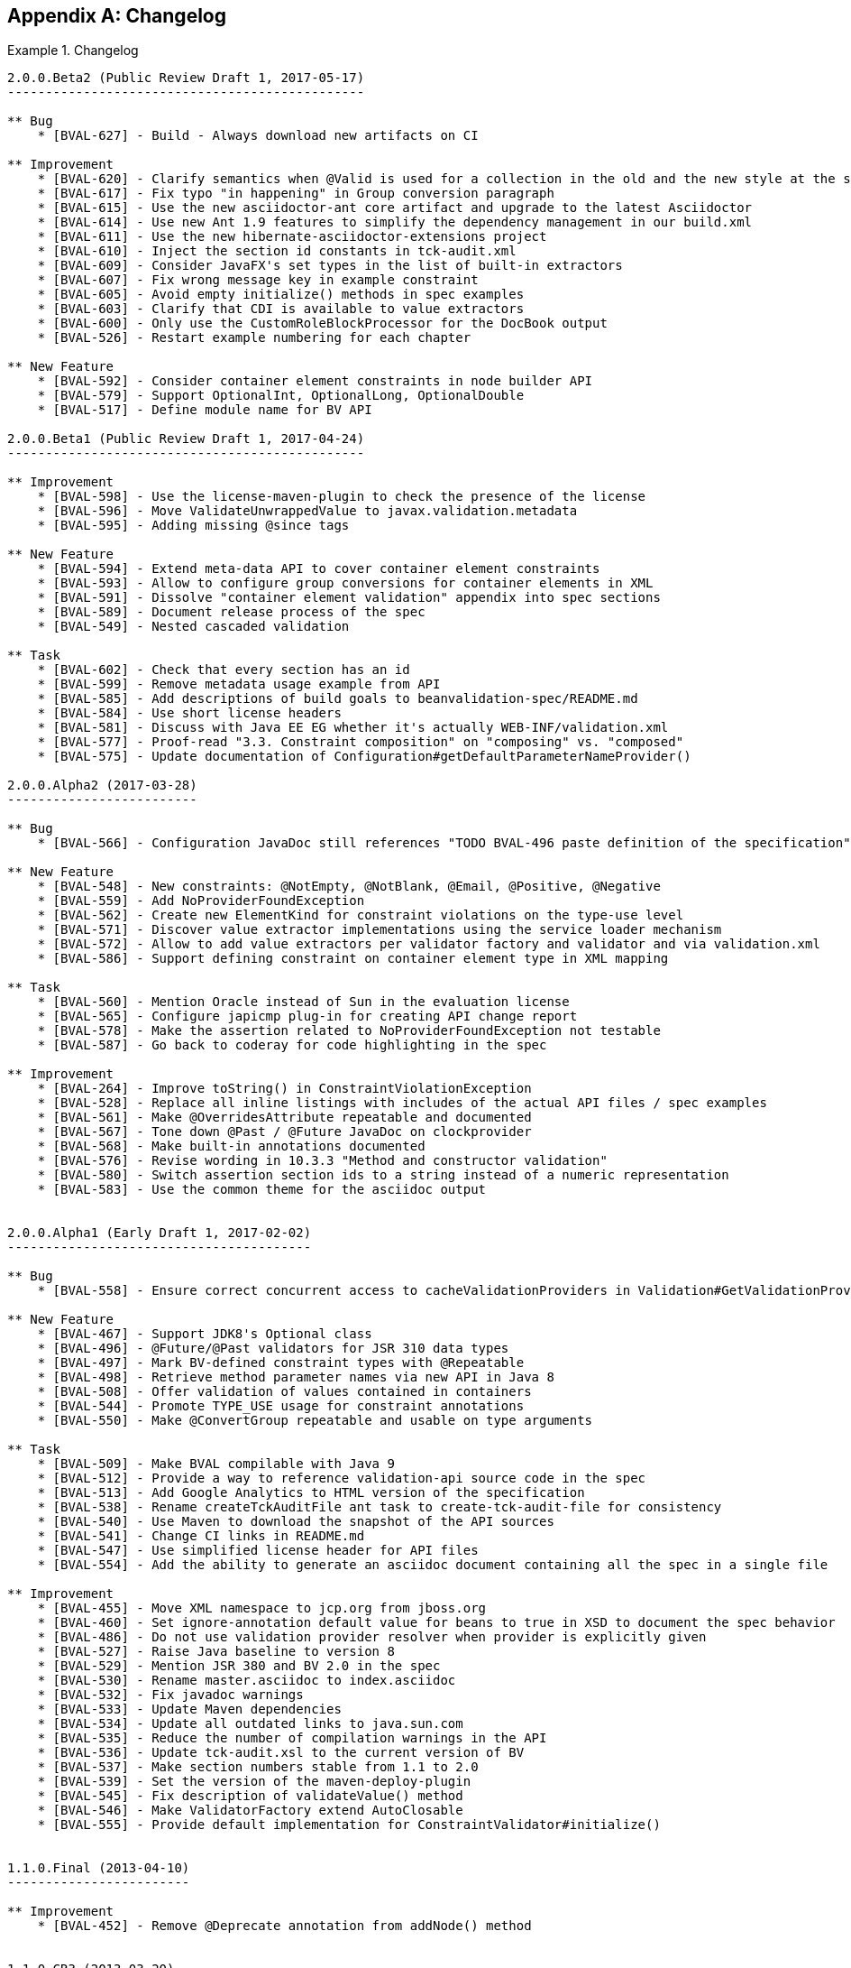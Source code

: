 // Bean Validation
//
// License: Apache License, Version 2.0
// See the license.txt file in the root directory or <http://www.apache.org/licenses/LICENSE-2.0>.

[[changelog]]


[appendix]
== Changelog

.Changelog
====

[source]
....
2.0.0.Beta2 (Public Review Draft 1, 2017-05-17)
-----------------------------------------------

** Bug
    * [BVAL-627] - Build - Always download new artifacts on CI

** Improvement
    * [BVAL-620] - Clarify semantics when @Valid is used for a collection in the old and the new style at the same time
    * [BVAL-617] - Fix typo "in happening" in Group conversion paragraph
    * [BVAL-615] - Use the new asciidoctor-ant core artifact and upgrade to the latest Asciidoctor
    * [BVAL-614] - Use new Ant 1.9 features to simplify the dependency management in our build.xml
    * [BVAL-611] - Use the new hibernate-asciidoctor-extensions project
    * [BVAL-610] - Inject the section id constants in tck-audit.xml
    * [BVAL-609] - Consider JavaFX's set types in the list of built-in extractors
    * [BVAL-607] - Fix wrong message key in example constraint
    * [BVAL-605] - Avoid empty initialize() methods in spec examples
    * [BVAL-603] - Clarify that CDI is available to value extractors
    * [BVAL-600] - Only use the CustomRoleBlockProcessor for the DocBook output
    * [BVAL-526] - Restart example numbering for each chapter

** New Feature
    * [BVAL-592] - Consider container element constraints in node builder API
    * [BVAL-579] - Support OptionalInt, OptionalLong, OptionalDouble
    * [BVAL-517] - Define module name for BV API

2.0.0.Beta1 (Public Review Draft 1, 2017-04-24)
-----------------------------------------------

** Improvement
    * [BVAL-598] - Use the license-maven-plugin to check the presence of the license
    * [BVAL-596] - Move ValidateUnwrappedValue to javax.validation.metadata
    * [BVAL-595] - Adding missing @since tags

** New Feature
    * [BVAL-594] - Extend meta-data API to cover container element constraints
    * [BVAL-593] - Allow to configure group conversions for container elements in XML
    * [BVAL-591] - Dissolve "container element validation" appendix into spec sections
    * [BVAL-589] - Document release process of the spec
    * [BVAL-549] - Nested cascaded validation

** Task
    * [BVAL-602] - Check that every section has an id
    * [BVAL-599] - Remove metadata usage example from API
    * [BVAL-585] - Add descriptions of build goals to beanvalidation-spec/README.md
    * [BVAL-584] - Use short license headers
    * [BVAL-581] - Discuss with Java EE EG whether it's actually WEB-INF/validation.xml
    * [BVAL-577] - Proof-read "3.3. Constraint composition" on "composing" vs. "composed"
    * [BVAL-575] - Update documentation of Configuration#getDefaultParameterNameProvider()

2.0.0.Alpha2 (2017-03-28)
-------------------------

** Bug
    * [BVAL-566] - Configuration JavaDoc still references "TODO BVAL-496 paste definition of the specification"

** New Feature
    * [BVAL-548] - New constraints: @NotEmpty, @NotBlank, @Email, @Positive, @Negative
    * [BVAL-559] - Add NoProviderFoundException
    * [BVAL-562] - Create new ElementKind for constraint violations on the type-use level
    * [BVAL-571] - Discover value extractor implementations using the service loader mechanism
    * [BVAL-572] - Allow to add value extractors per validator factory and validator and via validation.xml
    * [BVAL-586] - Support defining constraint on container element type in XML mapping

** Task
    * [BVAL-560] - Mention Oracle instead of Sun in the evaluation license
    * [BVAL-565] - Configure japicmp plug-in for creating API change report
    * [BVAL-578] - Make the assertion related to NoProviderFoundException not testable
    * [BVAL-587] - Go back to coderay for code highlighting in the spec

** Improvement
    * [BVAL-264] - Improve toString() in ConstraintViolationException
    * [BVAL-528] - Replace all inline listings with includes of the actual API files / spec examples
    * [BVAL-561] - Make @OverridesAttribute repeatable and documented
    * [BVAL-567] - Tone down @Past / @Future JavaDoc on clockprovider
    * [BVAL-568] - Make built-in annotations documented
    * [BVAL-576] - Revise wording in 10.3.3 "Method and constructor validation"
    * [BVAL-580] - Switch assertion section ids to a string instead of a numeric representation
    * [BVAL-583] - Use the common theme for the asciidoc output


2.0.0.Alpha1 (Early Draft 1, 2017-02-02)
----------------------------------------

** Bug
    * [BVAL-558] - Ensure correct concurrent access to cacheValidationProviders in Validation#GetValidationProviderListAction

** New Feature
    * [BVAL-467] - Support JDK8's Optional class
    * [BVAL-496] - @Future/@Past validators for JSR 310 data types
    * [BVAL-497] - Mark BV-defined constraint types with @Repeatable
    * [BVAL-498] - Retrieve method parameter names via new API in Java 8
    * [BVAL-508] - Offer validation of values contained in containers
    * [BVAL-544] - Promote TYPE_USE usage for constraint annotations
    * [BVAL-550] - Make @ConvertGroup repeatable and usable on type arguments

** Task
    * [BVAL-509] - Make BVAL compilable with Java 9
    * [BVAL-512] - Provide a way to reference validation-api source code in the spec
    * [BVAL-513] - Add Google Analytics to HTML version of the specification
    * [BVAL-538] - Rename createTckAuditFile ant task to create-tck-audit-file for consistency
    * [BVAL-540] - Use Maven to download the snapshot of the API sources
    * [BVAL-541] - Change CI links in README.md
    * [BVAL-547] - Use simplified license header for API files
    * [BVAL-554] - Add the ability to generate an asciidoc document containing all the spec in a single file

** Improvement
    * [BVAL-455] - Move XML namespace to jcp.org from jboss.org
    * [BVAL-460] - Set ignore-annotation default value for beans to true in XSD to document the spec behavior
    * [BVAL-486] - Do not use validation provider resolver when provider is explicitly given
    * [BVAL-527] - Raise Java baseline to version 8
    * [BVAL-529] - Mention JSR 380 and BV 2.0 in the spec
    * [BVAL-530] - Rename master.asciidoc to index.asciidoc
    * [BVAL-532] - Fix javadoc warnings
    * [BVAL-533] - Update Maven dependencies
    * [BVAL-534] - Update all outdated links to java.sun.com
    * [BVAL-535] - Reduce the number of compilation warnings in the API
    * [BVAL-536] - Update tck-audit.xsl to the current version of BV
    * [BVAL-537] - Make section numbers stable from 1.1 to 2.0
    * [BVAL-539] - Set the version of the maven-deploy-plugin
    * [BVAL-545] - Fix description of validateValue() method
    * [BVAL-546] - Make ValidatorFactory extend AutoClosable
    * [BVAL-555] - Provide default implementation for ConstraintValidator#initialize()


1.1.0.Final (2013-04-10)
------------------------

** Improvement
    * [BVAL-452] - Remove @Deprecate annotation from addNode() method


1.1.0.CR3 (2013-03-20)
----------------------

** Bug
    * [BVAL-444] - Remove revisionflags from specification
    * [BVAL-445] - Do not consider arrays of primitives equivalent to arrays of wrappers in ConstraintValidation resolution

** Improvement
    * [BVAL-448] - Mention "boolean" instead of "Boolean" in getter definition
    * [BVAL-450] - Make @ValidateOnExecutable for @Override methods raise an exception

** Task
    * [BVAL-449] - Remove tck-needs-update


1.1.0.CR2 (2013-03-14)
----------------------

** Bug
    * [BVAL-431] - Typo in EL expression exemple
    * [BVAL-435] - Rename element <validated-executables/> to <default-validated-executable-types/>
    * [BVAL-436] - Offer global switch to disable executable validation altogether
    * [BVAL-437] - Redesign @ValidateExecutable into @ValidateOnExecution and as CDI marker for portability

** Improvement
    * [BVAL-420] - Add missing @since in metadata package
    * [BVAL-421] - Clarify whether or not getters are provided by the metadata API
    * [BVAL-422] - Update TCK markers
    * [BVAL-423] - Clarify behavior of ConstraintViolation#getLeafBean() for validateValue()
    * [BVAL-424] - Refer to @SupportedValidationTarget in ConstraintValidation JavaDoc
    * [BVAL-429] - Throw a ConstraintDefinitionException if there a several cross-parameter validators
    * [BVAL-432] - Rename areParametersConstrained to hasConstrainedParameters and isReturnValueConstrained to hasConstrainedReturnValue on ExecutableDescriptor
    * [BVAL-433] - Forbid @ValidatedExecutable on methods of parallel hierarchies
    * [BVAL-434] - Clarify exception type if cross-parameter validator support neither Object nor Object[]
    * [BVAL-440] - Improve description of ExecutableType.GETTER_METHODS
    * [BVAL-442] - Make getConstrainedMethods(MethodType methodType, MethodType... methodTypes) to be less error-prone

** New Feature
    * [BVAL-441] - Allow for identical configuration in subtypes

** Task
    * [BVAL-425] - Raise IllegalArgumentException when validateParameters and validateReturnValue are passed parameters that do not match
    * [BVAL-428] - Map remaining assertions for BV 1.1
    * [BVAL-438] - Integration chapter should not mention that the boostrap API can be used to create additional ValidationFactory
    * [BVAL-439] - Clarify that EE validator factory supports CDI services


1.1.0.CR1 (proposed final draft, 2013-02-20)
--------------------------------------------

** Bug
    * [BVAL-322] - Formatting and style improvements
    * [BVAL-369] - Specify copyright year correctly in license headers
    * [BVAL-391] - Use @SupportValidationTarget instead of @CrossParameterConstraint for cross-parameter constraint validators
    * [BVAL-397] - Align the JavaDoc on temps (return vs returns, define vs defines)
    * [BVAL-401] - validateReturnValue should not throw an exception if the method has no return value
    * [BVAL-402] - Remove notion of "reachable" parameters in method validation routine
    * [BVAL-403] - Add example on method validation to 4.6.3. ("Traversable property")
    * [BVAL-407] - ConstraintViolation.unwrap parameterized type hides ConstraintViolation parameterized type

** Improvement
    * [BVAL-275] - Align on style for referencing methods in spec text
    * [BVAL-277] - Align on style for author names in JavaDoc
    * [BVAL-285] - ValidatorFactory#close should clearly state post conditions
    * [BVAL-350] - Add more examples on how to use methods for validating method and constructor constraints
    * [BVAL-362] - Reference the various specs (JPA, JSF, CDI, JavaBeans)
    * [BVAL-400] - Add xml and exception chapters to the list in "How this document is organized"
    * [BVAL-404] - Path examples in table 5.2 are missing node specific attributes like parameterIndex
    * [BVAL-405] - Clarify what isBeanConstrained does and add hasExecutableConstrained
    * [BVAL-406] - Add ConstraintDescriptor.getValidationAppliesTo() and getMessageTemplate()
    * [BVAL-409] - Make ParameterNameProvider use List instead of arrays
    * [BVAL-410] - Make node creation suppress the cross-param and bean-level node in case of subnode creation
    * [BVAL-412] - Make <convert-group/> follow <valid/> and precede <constraint/> in the mapping XSD
    * [BVAL-413] - Fix method validation and ConstraintViolation example
    * [BVAL-414] - Add example for metadata API with executables
    * [BVAL-415] - Make sure maven plugins are set in beanvalidation-api
    * [BVAL-417] - Mention "validationAppliesTo" in docs of @SupportedValidationTarget
    * [BVAL-419] - Clarify that using a cross-parameter constraint on a method without parameter is illegal


1.1.0.Beta4 (2013-02-15)
------------------------

** Sub-task
    * [BVAL-316] - Decide on whether to allow validation of static methods or not
    * [BVAL-330] - Refinements around metadata API

** Bug
    * [BVAL-221] - The constraint violation builder cannot put constraint on a top level map key
    * [BVAL-283] - Clarify that ConstraintValidator instances must be destroyed after each method validation call if the ConstraintValidatorFactory is provided to the Validator
    * [BVAL-284] - Clarify that ConstraintValidator instances passed to CVF.releaseInstance must be coming from the CVF creating them
    * [BVAL-326] - Fix metadata and error reports for cross-parameter validation
    * [BVAL-328] - Add recommendation that @Inherited shouldn't be added to constraint annotation types
    * [BVAL-337] - Clarifications around ConstraintViolation for method validation
    * [BVAL-370] - Re-consider how cross-parameter constraints are represented in metadata API and XML descriptors
    * [BVAL-375] - Add dedicated "validationAppliesTo" element to schema type representing constraints
    * [BVAL-378] - Mismatch between enum ExecutableType and corresponding schema type
    * [BVAL-380] - Remove improper sentence around constraint being validated once globally in validation routine
    * [BVAL-381] - Specify which path is pathed to traversable resolvers in case of cascaded method validation
    * [BVAL-388] - Create sub-types of Node instead of Node#getElementDescriptor() and remove ElementDescriptor.getKind()
    * [BVAL-389] - @ValidateExecutable.type should default to ALL and NONE should be renamed OFF
    * [BVAL-390] - Clarify syntax for specifying parameter types in XML
    * [BVAL-393] - Revert "intersection type trick"

** Improvement
    * [BVAL-191] - Introduce a addBeanNode() method to the fluent node builder API
    * [BVAL-269] - Polish support for dependency injection after draft feedback
    * [BVAL-336] - Decide what to do about element descriptor when using constraint violation builder API
    * [BVAL-344] - Improve wording around CDI integration
    * [BVAL-368] - Return constant value from Node#getName() for return value nodes
    * [BVAL-372] - Consider moving ExecutableValidator to the executable subpackage
    * [BVAL-379] - Clarify that modifications to BootstrapConfiguration have no effect
    * [BVAL-384] - Add example for ElementDescriptor#findConstraints() for methods
    * [BVAL-385] - Return void ReturnValueDescriptor from ExecutableDescriptor#getReturnValueDescriptor() for void methods
    * [BVAL-386] - Clarify that CDI integration is mandatory under Java EE only
    * [BVAL-398] - Make validateReturnValue raise ValidationException if the method has no return value

** New Feature
    * [BVAL-329] - Method validation support (III)
    * [BVAL-383] - Add a  unwrap method in ConstraintViolation
    * [BVAL-387] - Add ability to add a node corresponding to a parameter in ConstraintViolationBuilder

** Task
    * [BVAL-394] - Verify that we don't need a spec defined API to expose classes hosting constrained methods or constructor defined in XML


1.1.0.Beta3 (2013-02-01)
------------------------

** Sub-task
    * [BVAL-273] - Extend the XML descriptor schema to represent method-level constraints
    * [BVAL-314] - Provide ability to disable validation for method/constructor validation

** Bug
    * [BVAL-327] - Provide way to change the executable validation (ie accept getters)
    * [BVAL-342] - Clarify that validateProperty / validateValue does not support property paths
    * [BVAL-343] - "Provider org.hibernate.validator.HibernateValidator not a subtype" error during service discovery
    * [BVAL-345] - List of messages in the standard resource bundle is incomplete
    * [BVAL-346] - Clarify that getters must have no parameter
    * [BVAL-347] - Add implicit assumptions from TCK to spec text
    * [BVAL-351] - Clarify that EntityManager cannot be injected if validating from JPA
    * [BVAL-361] - Expose group conversions via meta-data API
    * [BVAL-363] - Clarify that super method constraints are considered in the validation routine but not constructors
    * [BVAL-366] - Fix typo on ConfigurationState JavaDoc
    * [BVAL-371] - Add package level javadoc (package-info.java)
    * [BVAL-377] - Provide MessageInterpolator.Context#unwrap to allow for custom extensions

** Improvement
    * [BVAL-192] - Add 'exclusive' boolean attribute to @DecimalMin/@DecimalMax constraints
    * [BVAL-332] - Specify semantics of @ConvertGroup when given several times at overridden property
    * [BVAL-340] - Denote method parameter constraints at declaration site (vs. at definition site)
    * [BVAL-352] - Clarify what managed means in the integration chapter in particular for CDI
    * [BVAL-359] - Relax contract of ExecutableDescriptor#getParameterDescriptors()
    * [BVAL-360] - Describe IllegalArgumentException for ExecutableValidator methods
    * [BVAL-364] - Clarify whether or not the metadata API ignore the method enable/disable settings
    * [BVAL-365] - Clarifications around group conversion in hierarchies
    * [BVAL-367] - Make clear whether methods/properties inherited from super types are reflected by the meta-data API
    * [BVAL-373] - Move ConvertGroup to the groups subpackage

** New Feature
    * [BVAL-219] - Add support for interpolating the value in error messages
    * [BVAL-223] - Add formatter syntax for interpolated messages via EL expression support
    * [BVAL-249] - Add unwrap method to ConstraintValidatorContext for provider extension
    * [BVAL-333] - Enable configuration of group conversions via XML

** Task
    * [BVAL-338] - Clarify lifecycle of managed objects created by BV povider
    * [BVAL-348] - Add example for illegal group conversion on a return value in an inheritance hierarchy
    * [BVAL-349] - Mark spec sentences as TCK-relevant (1.0 assertions)
    * [BVAL-353] - Mark spec sentences as TCK-relevant (1.1 assertions)
    * [BVAL-354] - Describe tagging of TCK-relevant sentences in README.md
    * [BVAL-355] - Rename Validator#forMethods() to forExecutables()
    * [BVAL-357] - Clarify that traversable resolver is not used on parameter and return values during method validation
    * [BVAL-358] - Make ExecutableDescriptor#validateConstructorParameters() and validateConstructorReturnValue() more usable
    * [BVAL-374] - Clarify exceptional case in section 5.5.5 bootstrapping
    * [BVAL-376] - Remove @MethodValidated as it is not adding value to the CDI integration


1.1.0.Beta2 (2012-11-27)
------------------------

** Sub-task
    * [BVAL-331] - Establish common super-interface for MethodDescriptor and ConstructorDescriptor

** Bug
    * [BVAL-335] - @ConvertGroup.List is missing target types and retention policy

** Improvement
    * [BVAL-198] - Simplify creation of ConstraintViolationExceptions
    * [BVAL-334] - Refer to CDI provided beans as "built-in" beans


1.1.0.Beta1 (public review draft, 2012-10-19)
---------------------------------------------

** Sub-task
    * [BVAL-232] - Support cross-parameter constraints
    * [BVAL-274] - Extend the meta-data API with required convenience methods for method validation
    * [BVAL-290] - Mark new method with @since annotation
    * [BVAL-300] - Clarify behavior of constructor validation in class hierachies
    * [BVAL-308] - Settle on approach for constraint refinement in sub-types
    * [BVAL-309] - Specify logic to be implemented by method validation interceptors
    * [BVAL-310] - Move methods related to method validation to delegate interface
    * [BVAL-317] - Rename 'method-level validation' with 'method validation'

** Bug
    * [BVAL-296] - Example using ConstraintValidatorContext is incorrect
    * [BVAL-298] - DefaultValidationProviderResolver should check context and current class loader for service file
    * [BVAL-304] - Add OSGi headers in the reference implementation
    * [BVAL-306] - Clarify interceptor order in method validation triggering

** Improvement
    * [BVAL-208] - Support groups translation during cascaded validations
    * [BVAL-226] - Make clear whether the static or the runtime type should be considered when creating property paths in case of cascaded validations
    * [BVAL-230] - Add support for validating CharSequence types instead of just Strings
    * [BVAL-259] - Evaluation of composed constraints should stops on first validation error in case of @ReportAsSingleViolation
    * [BVAL-281] - Improve message when building a ValidatorFactory but no provider is available in the classpath
    * [BVAL-292] - Clarify the behavior of ConfigurationSource methods when no configuration file is present
    * [BVAL-299] - Add note on required Java version

** New Feature
    * [BVAL-272] - Method validation support (II)
    * [BVAL-295] - Should validation-configuration and validation-mapping xsds define a version attribute

** Task
    * [BVAL-280] - Decide whether DefaultValidationProviderResolver should not throw an exception when a specified provider cannot be loaded
    * [BVAL-307] - Decide how CDI and Bean Validation is integrated


1.1.0.Alpha1 (early draft 1, 2012-03-13)
----------------------------------------

** Sub-task
    * [BVAL-242] - Extend the meta-data API to represent method-level constraints
    * [BVAL-243] - Provide a means for specifying method parameter names
    * [BVAL-244] - Extend Validator API with methods for method validation
    * [BVAL-245] - Define how method constraints are declared at parameters and return values

** Bug
    * [BVAL-194] - Invalid license info
    * [BVAL-196] - Missing </code> element in Javadocs for ConstraintValidatorContext.ConstraintViolationBuilder.NodeContextBuilder
    * [BVAL-212] - Wrong closing </code> element in javadocs of BeanDescriptor
    * [BVAL-236] - Fails to load META-INF/services provider configuration files on non-ASCII platforms

** Improvement
    * [BVAL-201] - Fix typo in spec, chapter 4.4.3
    * [BVAL-270] - Specify that Bean Validation 1.1 providers must support deployment descriptors version 1.0

** New Feature
    * [BVAL-238] - Support for container injection in ConstraintValidator
    * [BVAL-241] - Support for method validation
    * [BVAL-258] - Clean introduction section to reflect Bean Validation 1.1
    * [BVAL-263] - Add a close() method to ValidatorFactory
    * [BVAL-265] - Expose settings defined in XML in the Configuration API (for ConstraintValidatorFactory, MessageInterpolator etc)

** Task
    * [BVAL-206] - Update pom to use the new distributationManagement information
    * [BVAL-228] - Prepare specification document and Git repository for public eyes
    * [BVAL-279] - Update POM file for Bean Validation API to use latest Git repo urls and generally be ready for a release


1.0.0 final (2009-10-12)
------------------------

** Bug
    * [BVAL-181] - Fix some namespace issues in validation-configuration-1.0.xsd

** Improvement
    * [BVAL-182] - Add getDefaultTraversableResolver and getDefaultConstraintValidatorFactory to Configuration
    * [BVAL-183] - Add getTraversableResolver and getConstraintValidatorFactory to ValidatorFactory
    * [BVAL-184] - Replace Red Hat Middleware LLC to Red Hat, Inc. and/or its affiliates
    * [BVAL-186] - Clarify method names on the constraint violation builder DSL of ConstraintValidatorContext
    * [BVAL-187] - Imply that ConstraintViolation is serializable if entities are serializable

** New Feature
    * [BVAL-185] - Allow overriding of ConstraintValidatorFactory when creating a Validator
    * [BVAL-190] - Add methods to filter ConstraintDescriptor per groups, target and scope

** Task
    * [BVAL-132] - Define behaviour for BeanDescriptor.getConstraintsForProperty(null)


1.0.CR5 (2009-08-27)
--------------------

** Bug
    * [BVAL-173] - Fix typo getUnorderdConstraintDescriptorsMatchingGroups => getUnorderedConstraintDescriptorsMatchingGroups
    * [BVAL-177] - Payload of composed constraints are ignored, the main constraint payload is propagated
    * [BVAL-178] - Add payload to the XML schema
    * [BVAL-180] - ConstraintDescriptor.getPayload() should return Set<Class<? extends Payload>> not Set<Class<Payload>>

** Improvement
    * [BVAL-174] - clearer default message for assertTrue and assertFalse
    * [BVAL-179] - Rename ConstraintPayload to Payload


1.0.CR4 Unpublished release
---------------------------


1.0.CR3 (Proposed Final Draft 2, 2009-07-08)
--------------------------------------------

** Bug
    * [BVAL-144] - validation-configuration.xsd property element does not extend basic string type preventing Oxygen to be happy
    * [BVAL-159] - Fix example 3.8 on object graph validation

** Improvement
    * [BVAL-143] - Describe path with an object model
    * [BVAL-147] - Support for unbounded wildcards in ConstraintValidator
    * [BVAL-148] - Built-in constraints annotations now annotated with @Constraint(validatedBy={})
    * [BVAL-151] - TraversableResolver#isTraversable can receive null traversableObject when valudateValue is called
    * [BVAL-152] - TraversableResolver should differentiate reachability and cascadability
    * [BVAL-153] - Generify ConstraintValidatorException
    * [BVAL-154] - Iterable is a superclass of all collection, clarify it's interaction with @Valid
    * [BVAL-155] - ignore-annotation is not inherited hierarchically: make that explicit
    * [BVAL-156] - Pattern.Flag takes the JDK flag int at construction time
    * [BVAL-157] - Add [] to non-indexed iterable path
    * [BVAL-158] - Clarify that @Valid is orthogonal to the idea of group
    * [BVAL-160] - rename message template key as [f.q.c.n of the constraint].message
    * [BVAL-162] - Move metadata classes to the metadata package (BeanDescriptor, ElementDescriptor, PropertyDescriptor, ConstraintDescriptor)
    * [BVAL-164] - Validation.byProvider now accept the provider implementation class
    * [BVAL-166] - IllegalArgumentException raised on BeanDescriptor.getConstraintsForProperty and Validator.getConstraintsForClass
    * [BVAL-167] - Recommend f.q.c.n.message for resource bundle keys and migrate examples
    * [BVAL-169] - Rename ElementDescriptor.getType to getElementClass
    * [BVAL-170] - Let built-in annotations to support ElementType.PARAMETER and ElementType.CONSTRUCTOR

** New Feature
    * [BVAL-149] - Provide access to the ValidationProviderResolver via BootstrapState
    * [BVAL-150] - Add ConstraintViolation.getRootBeanClass
    * [BVAL-161] - Add unwrap methods to ValidatorFactory and Validator
    * [BVAL-163] - Add support for constraint payload
    * [BVAL-168] - Return the list of matching ConstraintDescriptor for a given set of groups
    * [BVAL-172] - Provide ConstraintDescriptor#getPayload


1.0.CR2 Unpublished release
---------------------------


1.0.CR1 (Proposed Final Draft, 2009-03-16)
------------------------------------------

** Bug
    * [BVAL-118] - ConstraintDescriptor.getGroups() returns Default if no group is declared on the constraint
    * [BVAL-125] - @Size.min default value should be 0

** Improvement
    * [BVAL-32] - Describe what is happening when a composition is not consistent
    * [BVAL-50] - Be consistent in the spec, use @author or not
    * [BVAL-54] - Specify that constraints on non getter methods are ignored (if BVAL-36 is not accepted)
    * [BVAL-72] - Validating an object multiple times if in a different branch of the graph
    * [BVAL-86] - Default TraversableResolver is JPA aware
    * [BVAL-88] - Improvement on MessageInterpolator
    * [BVAL-91] - Rename Constraint related classes to improve readability
    * [BVAL-95] - @Size should support Map
    * [BVAL-96] - Support byte in @Min/@Max
    * [BVAL-106] - Constraintdescriptor.getConstraintValidatorClasses() should return a List, not an array
    * [BVAL-114] - Relax property names in ConstraintValidatorContext
    * [BVAL-120] - Rename ConstraintViolation getRawMessage=>getMessageTemplate, getInterpolatedMessage=>getMessage
    * [BVAL-122] - Rename @GroupSequence.sequence to @GroupSequence.value
    * [BVAL-126] - Define group sequence logic more formally and eliminate corner cases
    * [BVAL-129] - Clarify ConstraintValidatorContext propertyPath generation
    * [BVAL-130] - Make ConstraintDescriptor generic: ConstraintDescriptor<T extends Annotation>
    * [BVAL-131] - Provide object graph navigation determinism
    * [BVAL-134] - @Valid accepts objects implementing Iterable
    * [BVAL-135] - Remove DefaultValidationProviderResolver from the public API
    * [BVAL-136] - Add Context object for MessageInterpolator
    * [BVAL-137] - prefix for message template key is constraint. instead of validator.
    * [BVAL-138] - Rename OverridesParameter to OverridesAttribute
    * [BVAL-139] - Remove @OverridesParameters and use the inner class mode (OverridesAttribute.LIst)
    * [BVAL-140] - BeanDescriptor.getConstrainedProperties() returns Set<PropertyDescriptor>
    * [BVAL-141] - Rename ConstraintDescriptor.getParameters() to getAttributes()

** New Feature
    * [BVAL-52] - Define the exception hierarchy and rules
    * [BVAL-55] - Exception policy
    * [BVAL-65] - Additional built-in constraints
    * [BVAL-98] - Type-safe ConstraintValidator
    * [BVAL-100] - Support XML mapping overriding
    * [BVAL-102] - Support META-INF/validation.xml
    * [BVAL-119] - Introduce @Pattern for regexp
    * [BVAL-121] - Define built-in constraints plural forms
    * [BVAL-123] - Add ConstraintViolationException
    * [BVAL-124] - Introduce backslash as escaping character
    * [BVAL-142] - @Min/@max no longer accept float/double and introduce @DecimalMin/@DecimalMax

** Task
    * [BVAL-24] - What should be done when multiple META-INF/validation.xml are found?
    * [BVAL-117] - Specify behaviour of ConstraintValidator.initalize in the case of inconsistent values in constraint parameters
    * [BVAL-127] - Remove ConstraintViolation.getGroups()
    * [BVAL-128] - Clarify invalid cases for validateProperty / validateValue on proeprtyName being empty or null
    * [BVAL-133] - Remove JPA and JSF integration proposals


1.0.Beta2 (Public Draft, 2008-12-15)
------------------------------------

** Bug
    * [BVAL-6] - Wrong example in validation methods section
    * [BVAL-17] - Validator<A>.validate(b) where b:B and B extends A should validate B. Metadata APIs are specific to A
    * [BVAL-42] - Names of message keys in spec inconsistent
    * [BVAL-45] - Typo at ConstraintDescriptor.getContstraintClass()

** Improvement
    * [BVAL-29] - Types should be determined at runtime
    * [BVAL-33] - Should ConstraintDescriptor.getConstraintImplementation() replaced by .getConstraintImplementationClass()?
    * [BVAL-40] - Rename InvalidConstraint to ConstraintViolation
    * [BVAL-48] - Add a way to access the default message resolver
    * [BVAL-49] - Mark metadata classes as immutable
    * [BVAL-59] - Rethink the group sequence inheritance rules
    * [BVAL-60] - ConstraintViolation points to the corresponding ConstraintDescriptor
    * [BVAL-68] - Specify that static methods and fields are not validated
    * [BVAL-73] - Rename ConstraintViolation.getBeanClass() to CV. getRootClass() or simply remove it
    * [BVAL-78] - Forbid a Validation implementation to modify the state of the object being validated

** New Feature
    * [BVAL-30] - Define validation Context to be passed to constraint implementation calls
    * [BVAL-36] - Validation of method parameters and returned values
    * [BVAL-67] - Allow MessageResolver to be Localizable
    * [BVAL-71] - Should we have group aggregation?
    * [BVAL-76] - Expose the raw message to ConstraintViolation
    * [BVAL-79] - Groups are now Type based rather than String based
    * [BVAL-81] - Provide a TraversableResolver contract

** Task
    * [BVAL-1] - Remove references to 'beancheck' in the spec
    * [BVAL-3] - Replace array return types with Sets
    * [BVAL-4] - Return value for @NotEmpty for null values
    * [BVAL-5] - Change order of exmaple classes in Book/Author example
    * [BVAL-7] - Use of example in ConstraintFactory section (2.4)
    * [BVAL-8] - StandardConstraint description (2.5)
    * [BVAL-23] - Make Validator<T> thread-safe
....

====
